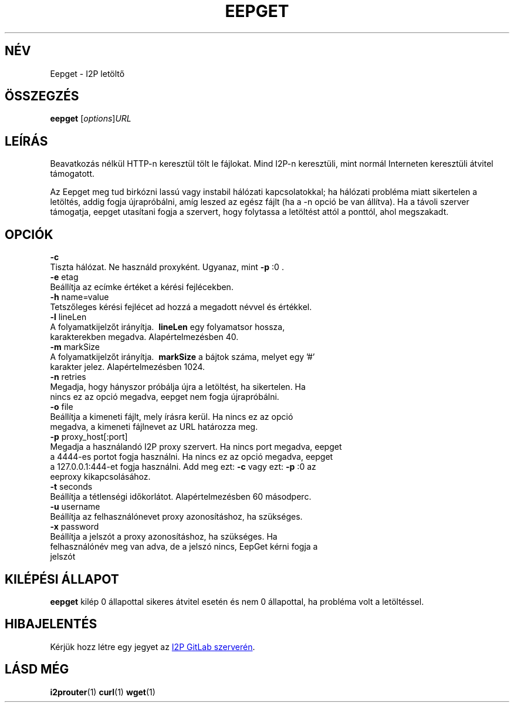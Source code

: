 .\"*******************************************************************
.\"
.\" This file was generated with po4a. Translate the source file.
.\"
.\"*******************************************************************
.TH EEPGET 1 "November 27, 2021" "" I2P

.SH NÉV
Eepget \- I2P letöltő

.SH ÖSSZEGZÉS
\fBeepget\fP [\fIoptions\fP]\fIURL\fP
.br

.SH LEÍRÁS
.P
Beavatkozás nélkül HTTP\-n keresztül tölt le fájlokat. Mind I2P\-n keresztüli,
mint normál Interneten keresztüli átvitel támogatott.
.P
Az Eepget meg tud birkózni lassú vagy instabil hálózati kapcsolatokkal; ha
hálózati probléma miatt sikertelen a letöltés, addig fogja újrapróbálni,
amíg leszed az egész fájlt (ha a \-n opció be van állítva). Ha a távoli
szerver támogatja, eepget utasítani fogja a szervert, hogy folytassa a
letöltést attól a ponttól, ahol megszakadt.

.SH OPCIÓK
\fB\-c\fP
.TP 
Tiszta hálózat. Ne használd proxyként. Ugyanaz, mint \fB\-p\fP :0 .
.TP 

\fB\-e\fP etag
.TP 
Beállítja az ecímke értéket a kérési fejlécekben.
.TP 

\fB\-h\fP name=value
.TP 
Tetszőleges kérési fejlécet ad hozzá a megadott névvel és értékkel.
.TP 

\fB\-l\fP lineLen
.TP 
A folyamatkijelzőt irányítja. \fB\ lineLen \fP egy folyamatsor hossza, karakterekben megadva. Alapértelmezésben 40.
.TP 

\fB\-m\fP markSize
.TP 
A folyamatkijelzőt irányítja. \fB\ markSize \fP a bájtok száma, melyet egy '#' karakter jelez. Alapértelmezésben 1024.
.TP 

\fB\-n\fP retries
.TP 
Megadja, hogy hányszor próbálja újra a letöltést, ha sikertelen. Ha nincs ez az opció megadva, eepget nem fogja újrapróbálni.
.TP 

\fB\-o\fP file
.TP 
Beállítja a kimeneti fájlt, mely írásra kerül. Ha nincs ez az opció megadva, a kimeneti fájlnevet az URL határozza meg.
.TP 

\fB\-p\fP proxy_host[:port]
.TP 
Megadja a használandó I2P proxy szervert. Ha nincs port megadva, eepget a 4444\-es portot fogja használni. Ha nincs ez az opció megadva, eepget a 127.0.0.1:444\-et fogja használni. Add meg ezt: \fB\-c\fP vagy ezt: \fB\-p\fP :0 az eeproxy kikapcsolásához.
.TP 

\fB\-t\fP seconds
.TP 
Beállítja a tétlenségi időkorlátot. Alapértelmezésben 60 másodperc.
.TP 

\fB\-u\fP username
.TP 
Beállítja az felhasználónevet proxy azonosításhoz, ha szükséges.
.TP 

\fB\-x\fP password
.TP 
Beállítja a jelszót a proxy azonosításhoz, ha szükséges. Ha felhasználónév meg van adva, de a jelszó nincs, EepGet kérni fogja a jelszót

.SH "KILÉPÉSI ÁLLAPOT"

\fBeepget\fP kilép 0 állapottal sikeres átvitel esetén és nem 0 állapottal, ha
probléma volt a letöltéssel.

.SH HIBAJELENTÉS
Kérjük hozz létre egy jegyet az
.UR https://i2pgit.org/i2p\-hackers/i2p.i2p/\-/issues
I2P GitLab szerverén
.UE .

.SH "LÁSD MÉG"
\fBi2prouter\fP(1)  \fBcurl\fP(1)  \fBwget\fP(1)

